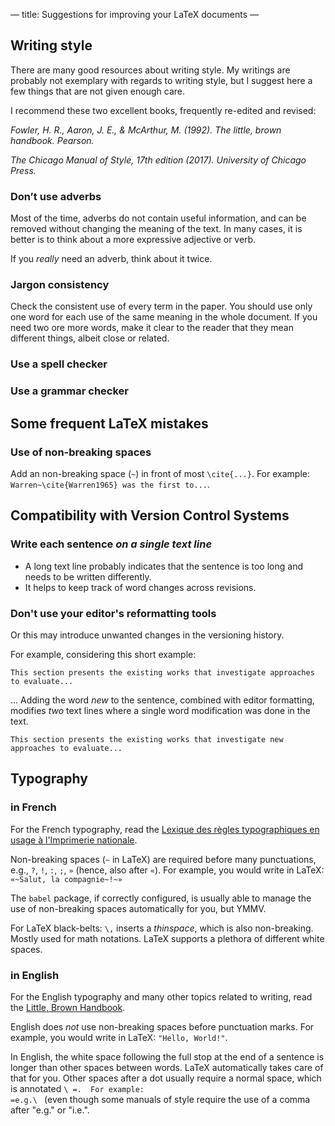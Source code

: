 ﻿---
title: Suggestions for improving your LaTeX documents
---

** Writing style

There are many good resources about writing style.
My writings are probably not exemplary with regards to writing style, but I suggest here a few things that are not given enough care.

I recommend these two excellent books, frequently re-edited and revised:

/Fowler, H. R., Aaron, J. E., & McArthur, M. (1992). The little, brown
handbook. Pearson./

/The Chicago Manual of Style, 17th edition (2017).  	University of Chicago Press./

*** Don’t use adverbs

Most of the time, adverbs do not contain useful information, and can
be removed without changing the meaning of the text.
In many cases, it is better is to think about a more expressive adjective or verb.

If you /really/ need an adverb, think about it twice.

*** Jargon consistency

Check the consistent use of every term in the paper.
You should use only one word for each use of the same meaning in the
whole document.
If you need two ore more words, make it clear to the reader that they
mean different things, albeit close or related.

*** Use a spell checker

*** Use a grammar checker

** Some frequent LaTeX mistakes

*** Use of non-breaking spaces

Add an non-breaking space (=~=) in front of most =\cite{...}=.  For
example: =Warren~\cite{Warren1965} was the first to...=.

** Compatibility with Version Control Systems

*** Write each sentence /on a single text line/

      + A long text line probably indicates that the sentence is too long
        and needs to be written differently.
      + It helps to keep track of word changes across revisions.

*** Don't use your editor's reformatting tools

Or this may introduce unwanted changes in the versioning history.

For example, considering this short example:
 #+begin_example
 This section presents the existing works that investigate approaches
 to evaluate...
 #+end_example
      ...  Adding the word /new/ to the sentence, combined with editor formatting,  modifies /two/ text lines where a single word modification was done in the text.
 #+begin_example
 This section presents the existing works that investigate new
 approaches to evaluate...
 #+end_example

** Typography

*** in French

For the French typography, read the [[https://catalogue.bnf.fr/ark:/12148/cb38887921n.public][Lexique des règles typographiques en usage à l'Imprimerie nationale]].

Non-breaking spaces (=~= in LaTeX) are required before many punctuations,
        e.g., =?=, =!=, =:=, =;=, =»= (hence, also after =«=).
        For example, you would write in LaTeX: =«~Salut, la compagnie~!~»=

The =babel= package, if correctly configured, is usually able to
manage the use of non-breaking spaces automatically for you, but YMMV.

For LaTeX black-belts: =\,= inserts a /thinspace/, which is also
non-breaking.  Mostly used for math notations.  LaTeX supports a plethora
of different white spaces.

*** in English

For the English typography and many other topics related to writing,
      read the [[https://www.pearson.com/us/higher-education/product/Fowler-Little-Brown-Handbook-The-14th-Edition/9780134759722.html][Little, Brown Handbook]].

English does /not/ use non-breaking spaces before punctuation
        marks.
        For example, you would write in LaTeX: ="Hello, World!"=.

In English, the white space following the full stop at the end of a
sentence is longer than other spaces between words.  LaTeX
automatically takes care of that for you.  Other spaces after a dot
usually require a normal space, which is annotated =\ =.  For example:
=e.g.\ =
(even though some manuals of style require the use of a comma
after "e.g." or "i.e.".
